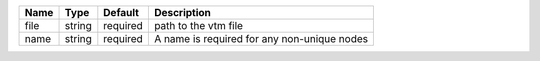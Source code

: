 

==== ====== ======== =========================================== 
Name Type   Default  Description                                 
==== ====== ======== =========================================== 
file string required path to the vtm file                        
name string required A name is required for any non-unique nodes 
==== ====== ======== =========================================== 


